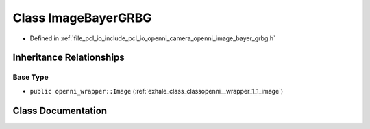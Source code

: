 .. _exhale_class_classopenni__wrapper_1_1_image_bayer_g_r_b_g:

Class ImageBayerGRBG
====================

- Defined in :ref:`file_pcl_io_include_pcl_io_openni_camera_openni_image_bayer_grbg.h`


Inheritance Relationships
-------------------------

Base Type
*********

- ``public openni_wrapper::Image`` (:ref:`exhale_class_classopenni__wrapper_1_1_image`)


Class Documentation
-------------------


.. doxygenclass:: openni_wrapper::ImageBayerGRBG
   :members:
   :protected-members:
   :undoc-members: